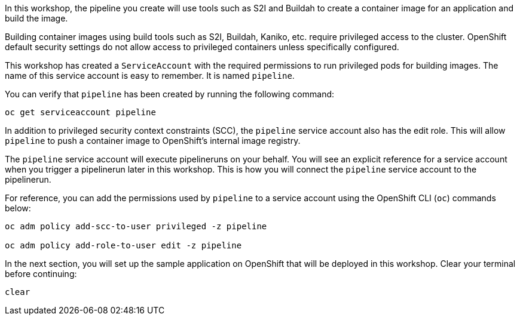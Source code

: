In this workshop, the pipeline you create will use tools such as S2I and Buildah
to create a container image for an application and build the image.

Building container images using build tools such as S2I, Buildah, Kaniko, etc.
require privileged access to the cluster. OpenShift default security settings
do not allow access to privileged containers unless specifically configured.

This workshop has created a `ServiceAccount` with the required permissions to run
privileged pods for building images. The name of this service account is easy to
remember. It is named `pipeline`.

You can verify that `pipeline` has been created by running the following command:

[source,bash,role=execute-1]
----
oc get serviceaccount pipeline
----

In addition to privileged security context constraints (SCC), the `pipeline` service
account also has the edit role. This will allow `pipeline` to push a container image
to OpenShift's internal image registry.

The `pipeline` service account will execute pipelineruns on your behalf. You will
see an explicit reference for a service account when you trigger a pipelinerun
later in this workshop. This is how you will connect the `pipeline` service account
to the pipelinerun.

For reference, you can add the permissions used by `pipeline` to a service account
using the OpenShift CLI (`oc`) commands below:

[source,bash]
----
oc adm policy add-scc-to-user privileged -z pipeline

oc adm policy add-role-to-user edit -z pipeline
----

In the next section, you will set up the sample application on OpenShift that will
be deployed in this workshop. Clear your terminal before continuing:

[source,bash,role=execute-1]
----
clear
----
